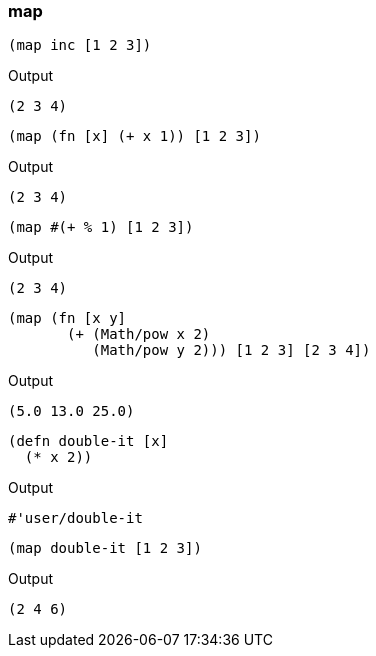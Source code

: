 === map

[source, clojure]
----
(map inc [1 2 3])
----

Output

----
(2 3 4)
----

[source, clojure]
----
(map (fn [x] (+ x 1)) [1 2 3])
----

Output

----
(2 3 4)
----

[source, clojure]
----
(map #(+ % 1) [1 2 3])
----

Output

----
(2 3 4)
----


[source, clojure]
----
(map (fn [x y]
       (+ (Math/pow x 2)
          (Math/pow y 2))) [1 2 3] [2 3 4])
----

Output

----
(5.0 13.0 25.0)
----


[source, clojure]
----
(defn double-it [x]
  (* x 2))
----

Output

----
#'user/double-it
----


[source, clojure]
----
(map double-it [1 2 3])
----

Output

----
(2 4 6)
----


